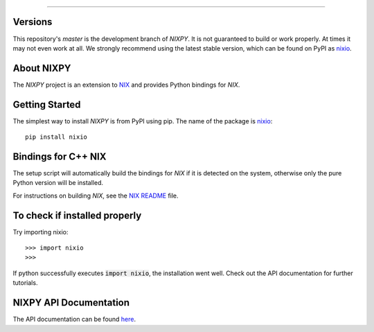 .. image:: https://github.com/G-Node/nixpy/workflows/NIXPy%20tests%20and%20linting/badge.svg?branch=master
    :target: https://github.com/G-Node/nixpy/actions
.. image:: https://ci.appveyor.com/api/projects/status/72l10ooxbvf0vfgd/branch/master?svg=true
    :target: https://ci.appveyor.com/project/G-Node/nixpy
.. image:: https://coveralls.io/repos/github/G-Node/nixpy/badge.svg?branch=master
    :target: https://coveralls.io/github/G-Node/nixpy?branch=master
.. image:: https://codecov.io/gh/G-Node/nixpy/branch/master/graph/badge.svg?token=xT5rz1BlGJ
    :target: https://codecov.io/gh/G-Node/nixpy


----

Versions
--------

This repository's `master` is the development branch of *NIXPY*. It is not guaranteed to build or work properly. At times it may not even work at all. We strongly recommend using the latest stable version, which can be found on PyPI as nixio_.

About NIXPY
-----------

The *NIXPY* project is an extension to `NIX <https://github.com/G-Node/nix>`_ and provides Python bindings for *NIX*.

Getting Started
---------------

The simplest way to install *NIXPY* is from PyPI using pip. The name of the package is nixio_::

    pip install nixio

Bindings for C++ NIX
--------------------

The setup script will automatically build the bindings for *NIX* if it is detected on the system, otherwise only the pure Python version will be installed.

For instructions on building *NIX*, see the `NIX README <https://github.com/G-Node/nix/blob/master/README.md>`_ file.


To check if installed properly
------------------------------

Try importing nixio::

    >>> import nixio
    >>>

If python successfully executes :code:`import nixio`, the installation went well.
Check out the API documentation for further tutorials.


NIXPY API Documentation
-----------------------

The API documentation can be found `here <https://nixpy.readthedocs.io/>`_.


.. _nixio: https://pypi.python.org/pypi/nixio
